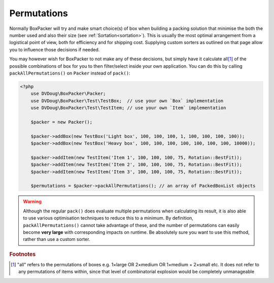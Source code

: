 Permutations
============

Normally BoxPacker will try and make smart choice(s) of box when building a packing solution that minimise the both the
number used and also their size (see :ref:`Sortation<sortation>`). This is usually the most optimal arrangement from a
logistical point of view, both for efficiency and for shipping cost. Supplying custom sorters as outlined on that page
allow you to influence those decisions if needed.

You may however wish for BoxPacker to not make any of these decisions, but simply have it calculate all\ [#f1]_ of the possible
combinations of box for you to then filter/select inside your own application. You can do this by calling
``packAllPermutations()`` on ``Packer`` instead of ``pack()``:

.. code-block:: php

    <?php
        use DVDoug\BoxPacker\Packer;
        use DVDoug\BoxPacker\Test\TestBox;  // use your own `Box` implementation
        use DVDoug\BoxPacker\Test\TestItem; // use your own `Item` implementation

        $packer = new Packer();

        $packer->addBox(new TestBox('Light box', 100, 100, 100, 1, 100, 100, 100, 100));
        $packer->addBox(new TestBox('Heavy box', 100, 100, 100, 100, 100, 100, 100, 10000));

        $packer->addItem(new TestItem('Item 1', 100, 100, 100, 75, Rotation::BestFit));
        $packer->addItem(new TestItem('Item 2', 100, 100, 100, 75, Rotation::BestFit));
        $packer->addItem(new TestItem('Item 3', 100, 100, 100, 75, Rotation::BestFit));

        $permutations = $packer->packAllPermutations(); // an array of PackedBoxList objects

.. warning::

    Although the regular ``pack()`` does evaluate multiple permutations when calculating its result, it is also able to
    use various optimisation techniques to reduce this to a minimum. By definition, ``packAllPermutations()`` cannot
    take advantage of these, and the number of permutations can easily become **very large** with corresponding
    impacts on runtime. Be absolutely sure you want to use this method, rather than use a custom sorter.

.. rubric:: Footnotes

.. [#f1] "all" refers to the permutations of boxes e.g. 1×large OR 2×medium OR 1×medium + 2×small etc. It does not refer
         to any permutations of items within, since that level of combinatorial explosion would be completely unmanageable
